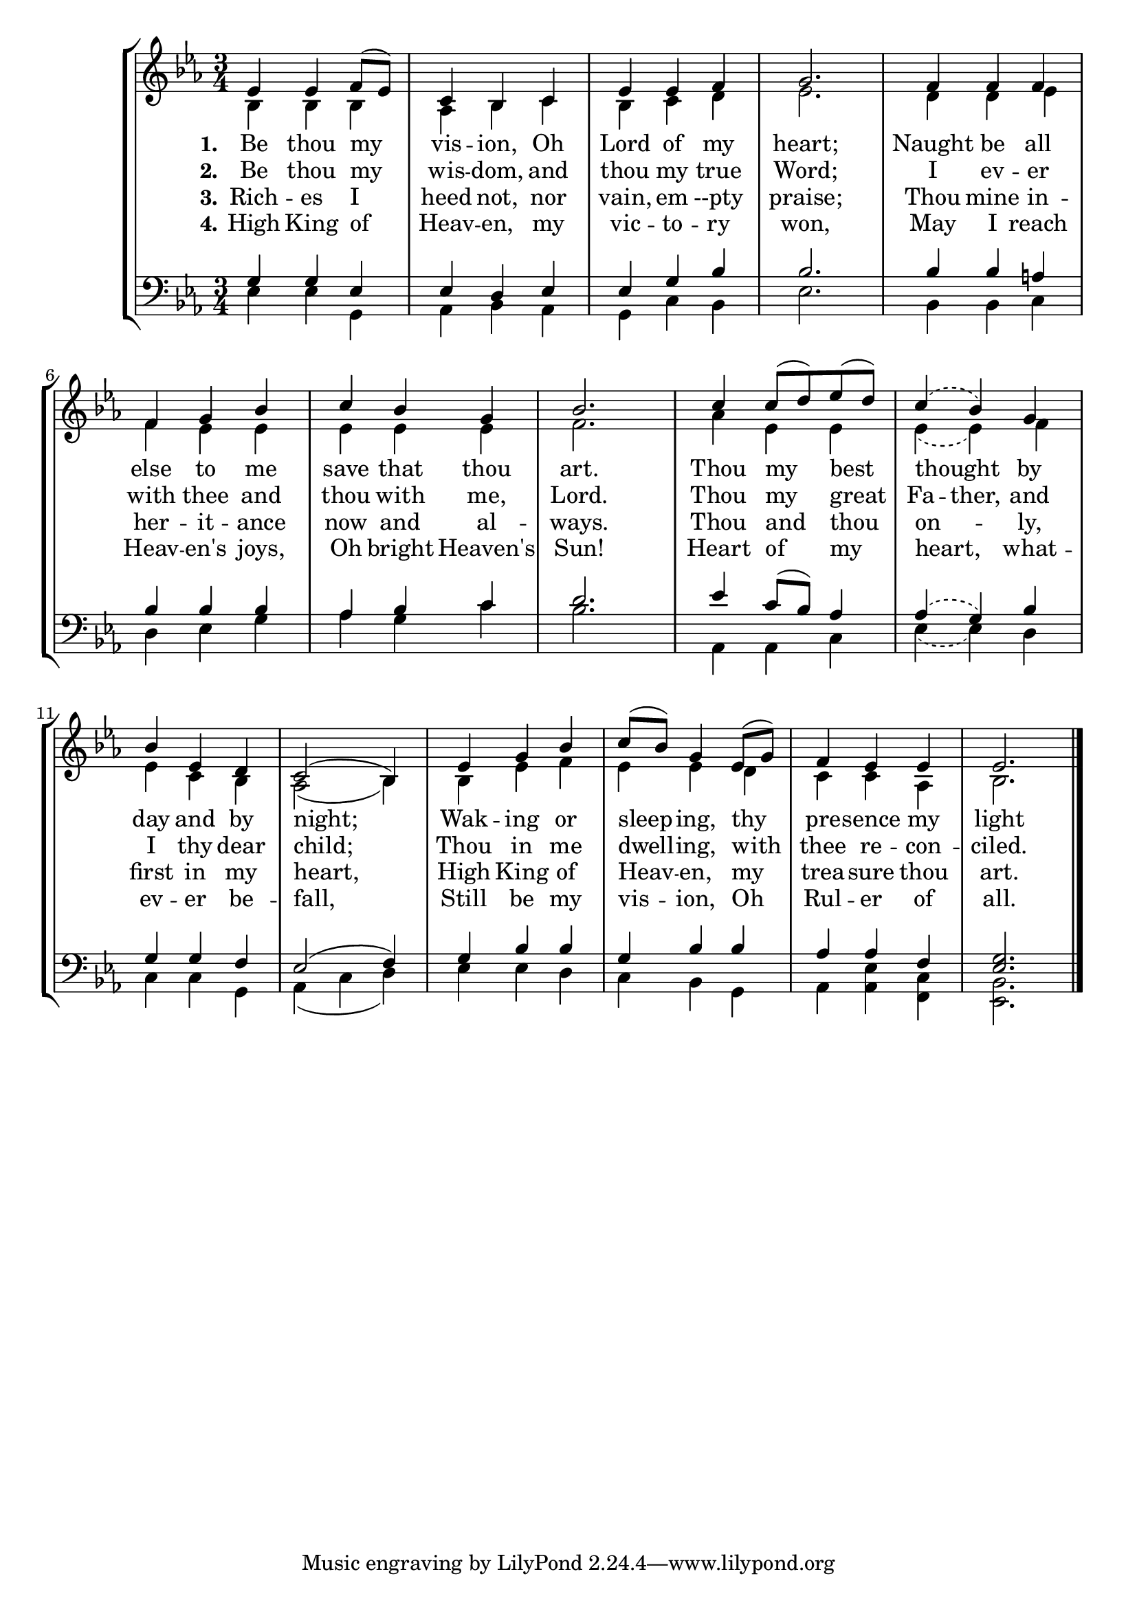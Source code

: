BeThouMyVisionSoprano =  \relative es' {
    \clef "treble" \numericTimeSignature\time 3/4 \key es \major | % 1
    es4 es4 f8( es8) | % 2
    c4 bes4 c4 | % 3
    es4 es4 f4 | % 4
    g2. | % 5
    f4 f4 f4 | % 6
    f4 g4 bes4 | % 7
    c4 bes4 g4 | % 8
    bes2. | % 9
    c4 c8( d8) es8( d8) | \barNumberCheck #10
    \slurDashed c4( bes4) g4 | % 11
    bes4 es,4 d4 | % 12
    \slurSolid c2( bes4) | % 13
    es4 g4 bes4 | % 14
    c8( bes8) g4 es8( g8) | % 15
    f4 es4 es4 | % 16
    es2. \bar "|."
    }

BeThouMyVisionAlto =  \relative c' {
    \clef "treble" \numericTimeSignature\time 3/4 \key es \major | % 1
    bes4 bes4 bes4 | % 2
    aes4 bes4 c4 | % 3
    bes4 c4 d4 | % 4
    es2. | % 5
    d4 d4 es4 | % 6
    f4 es4 es4 | % 7
    es4 es4 es4 | % 8
    f2. | % 9
    aes4 es4 es4 | \barNumberCheck #10
    \slurDashed es4( es4) f4 | % 11
    es4 c bes4 | % 12
    \slurSolid aes2( bes4) | % 13
    bes4 es4 f4 | % 14
    es4 es4 d4 | % 15
    c4 c4 aes4 | % 16
    bes2. \bar "|."
    }

BeThouMyVisionTenor =  \relative g {
    \clef "bass" \numericTimeSignature\time 3/4 \key es \major | % 1
    g4 g4 es4 | % 2
    es4 d4 es4 | % 3
    es4 g4 bes4 | % 4
    bes2. | % 5
    bes4 bes4 a4 | % 6
    bes4 bes4 bes4 | % 7
    aes4 bes4 c4 | % 8
    d2. | % 9
    es4 c8( bes8) aes4 | \barNumberCheck #10
    \slurDashed aes4( g4) bes4 | % 11
    g4 g4 f4 | % 12
    \slurSolid es2( f4) | % 13
    g4 bes4 bes4 | % 14
    g4 bes4 bes4 | % 15
    aes4 aes4 f4 | % 16
    <es g>2. \bar "|."
    }

BeThouMyVisionBass =  \relative bes, {
    \clef "bass" \numericTimeSignature\time 3/4 \key es \major | % 1
    es4 es4 g,4 | % 2
    aes4 bes4 aes4 | % 3
    g4 c4 bes4 | % 4
    es2. | % 5
    bes4 bes4 c4 | % 6
    d4 es4 g4 | % 7
    aes4 g4 c4 | % 8
    bes2. | % 9
    aes,4 aes4 c4 | \barNumberCheck #10
    \slurDashed es4( es4) d4 | % 11
    c4 c4 g4 | % 12
    \slurSolid aes4( c4 d4) | % 13
    es4 es4 d4 | % 14
    c4 bes4 g4 | % 15
    aes4 <aes es'>4 <f c'>4 | %16
    <es bes'>2. \bar "|."
    }

BeThouMyVisionVerseOne =  \lyricmode {
    Be thou my vis -- "ion," Oh Lord of my "heart;"
    Naught be all else to me save that thou "art."
    Thou my best thought by day and by "night;"
    Wak -- ing or sleep -- "ing," thy pre -- sence my "light"
    }

BeThouMyVisionVerseTwo =  \lyricmode {
    Be thou my wis -- "dom," and thou my true "Word;"
    I ev -- er with thee and thou with "me," "Lord."
    Thou my great
    \set ignoreMelismata = ##t
    Fa -- "ther,"
    \unset ignoreMelismata
    and I thy dear "child;"
    Thou in me dwell -- "ing," with thee re -- con -- "ciled."
    }

BeThouMyVisionVerseThree =  \lyricmode {
    Rich -- es I heed "not," nor "vain," em --pty "praise;"
    Thou mine in -- her -- it -- ance now and al -- "ways."
    Thou and thou on -- "ly," first in my "heart,"
    High King of Heav -- "en," my trea -- sure thou "art."
    }

BeThouMyVisionVerseFour =  \lyricmode {
    High King of Heav -- "en," my vic -- to -- ry "won,"
    May I reach Heav -- "en's" "joys," Oh bright "Heaven's" "Sun!"
    Heart of my "heart," what -- ev -- er be -- "fall,"
    Still be my vis -- "ion," Oh Rul -- er of "all."
    }




% The score definition
\tocItem \markup "Be Thou My Vision"
\score {
    \header {
        title = "Be Thou My Vision"
        composer =  "Ancient Irish Tune"
        poet = "Mary E. Byrne (1880-1931)"
    }
    <<
        \new StaffGroup <<
        \new Staff <<
                \mergeDifferentlyDottedOn\mergeDifferentlyHeadedOn
                \context Voice = "BeThouMyVisionSoprano" {  \voiceOne \BeThouMyVisionSoprano }
                \new Lyrics \lyricsto "BeThouMyVisionSoprano" { \set stanza = "1." \BeThouMyVisionVerseOne }
                \new Lyrics \lyricsto "BeThouMyVisionSoprano" { \set stanza = "2." \BeThouMyVisionVerseTwo }
                \new Lyrics \lyricsto "BeThouMyVisionSoprano" { \set stanza = "3." \BeThouMyVisionVerseThree }
                \new Lyrics \lyricsto "BeThouMyVisionSoprano" { \set stanza = "4." \BeThouMyVisionVerseFour }
                \context Voice = "BeThouMyVisionAlto" {  \voiceTwo \BeThouMyVisionAlto }
        >>
        \new Staff <<
                \mergeDifferentlyDottedOn\mergeDifferentlyHeadedOn
                \context Voice = "BeThouMyVisionTenor" {  \voiceOne \BeThouMyVisionTenor }
                \context Voice = "BeThouMyVisionBass" {  \voiceTwo \BeThouMyVisionBass }
        >>
    >>
    >>
}


